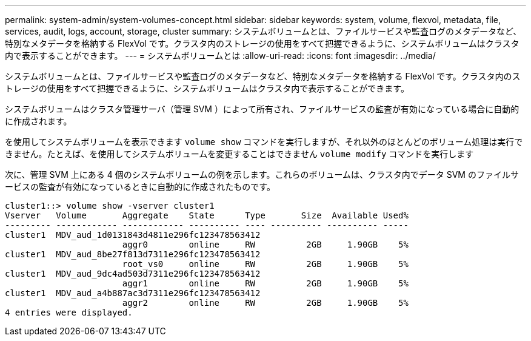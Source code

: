 ---
permalink: system-admin/system-volumes-concept.html 
sidebar: sidebar 
keywords: system, volume, flexvol, metadata, file, services, audit, logs, account, storage, cluster 
summary: システムボリュームとは、ファイルサービスや監査ログのメタデータなど、特別なメタデータを格納する FlexVol です。クラスタ内のストレージの使用をすべて把握できるように、システムボリュームはクラスタ内で表示することができます。 
---
= システムボリュームとは
:allow-uri-read: 
:icons: font
:imagesdir: ../media/


[role="lead"]
システムボリュームとは、ファイルサービスや監査ログのメタデータなど、特別なメタデータを格納する FlexVol です。クラスタ内のストレージの使用をすべて把握できるように、システムボリュームはクラスタ内で表示することができます。

システムボリュームはクラスタ管理サーバ（管理 SVM ）によって所有され、ファイルサービスの監査が有効になっている場合に自動的に作成されます。

を使用してシステムボリュームを表示できます `volume show` コマンドを実行しますが、それ以外のほとんどのボリューム処理は実行できません。たとえば、を使用してシステムボリュームを変更することはできません `volume modify` コマンドを実行します

次に、管理 SVM 上にある 4 個のシステムボリュームの例を示します。これらのボリュームは、クラスタ内でデータ SVM のファイルサービスの監査が有効になっているときに自動的に作成されたものです。

[listing]
----
cluster1::> volume show -vserver cluster1
Vserver   Volume       Aggregate    State      Type       Size  Available Used%
--------- ------------ ------------ ---------- ---- ---------- ---------- -----
cluster1  MDV_aud_1d0131843d4811e296fc123478563412
                       aggr0        online     RW          2GB     1.90GB    5%
cluster1  MDV_aud_8be27f813d7311e296fc123478563412
                       root_vs0     online     RW          2GB     1.90GB    5%
cluster1  MDV_aud_9dc4ad503d7311e296fc123478563412
                       aggr1        online     RW          2GB     1.90GB    5%
cluster1  MDV_aud_a4b887ac3d7311e296fc123478563412
                       aggr2        online     RW          2GB     1.90GB    5%
4 entries were displayed.
----